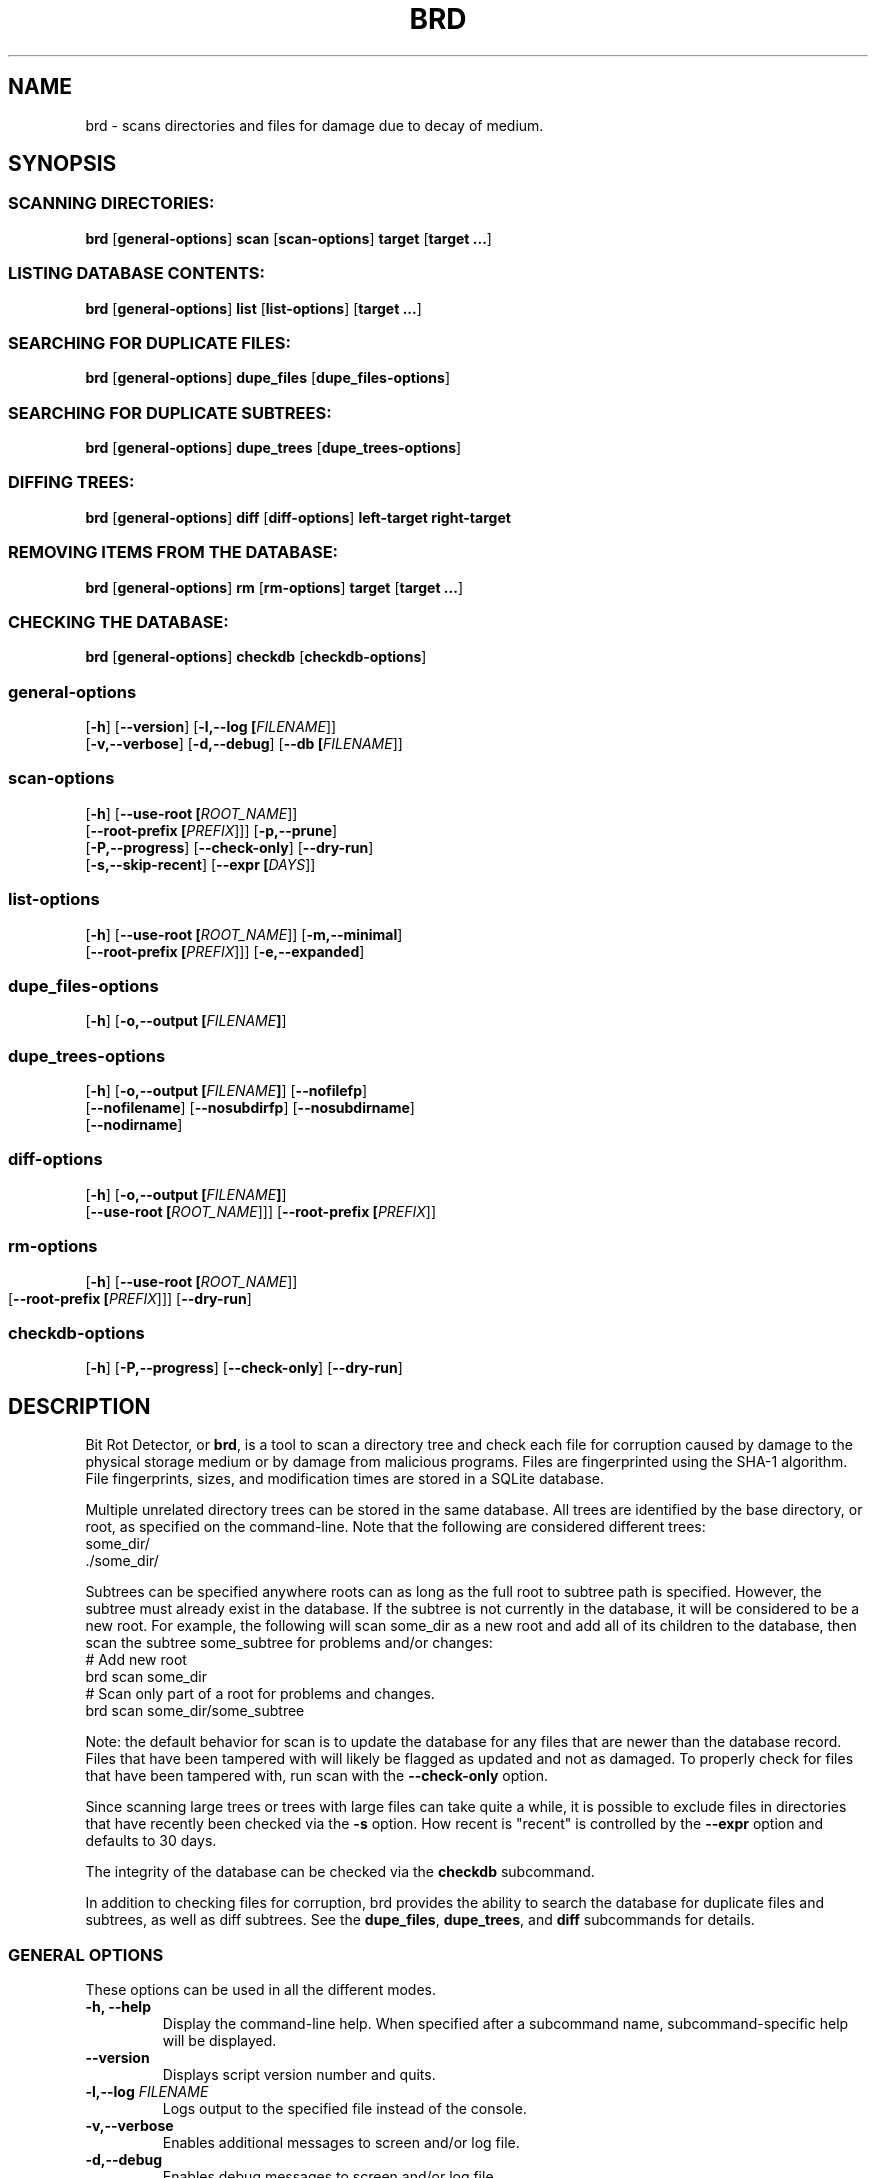 .\" Please send any bug reports, improvements, comments, patches, 
.\" etc. to Jeff Backus <jeff.backus@gmail.com>.
.TH "BRD" "1" "28 May 2014" "Jeff Backus"
.SH NAME
brd \- scans directories and files for damage due to decay of medium.
.SH SYNOPSIS
.SS "SCANNING DIRECTORIES:"
.PP

\fBbrd\fR [\fBgeneral-options\fR] \fBscan\fR [\fBscan-options\fR] \fBtarget\fR [\fBtarget ...\fR]

.SS "LISTING DATABASE CONTENTS:"
.PP

\fBbrd\fR [\fBgeneral-options\fR] \fBlist\fR [\fBlist-options\fR] [\fBtarget ...\fR]

.SS "SEARCHING FOR DUPLICATE FILES:"
.PP

\fBbrd\fR [\fBgeneral-options\fR] \fBdupe_files\fR [\fBdupe_files-options\fR]

.SS "SEARCHING FOR DUPLICATE SUBTREES:"
.PP

\fBbrd\fR [\fBgeneral-options\fR] \fBdupe_trees\fR [\fBdupe_trees-options\fR]

.SS "DIFFING TREES:"
.PP

\fBbrd\fR [\fBgeneral-options\fR] \fBdiff\fR [\fBdiff-options\fR] \fBleft-target\fR \fBright-target\fR

.SS "REMOVING ITEMS FROM THE DATABASE:"
.PP

\fBbrd\fR [\fBgeneral-options\fR] \fBrm\fR [\fBrm-options\fR] \fBtarget\fR [\fBtarget ...\fR]

.SS "CHECKING THE DATABASE:"
.PP

\fBbrd\fR [\fBgeneral-options\fR] \fBcheckdb\fR [\fBcheckdb-options\fR]

.SS "general-options"
.PP

 [\fB-h\fR] [\fB--version\fR] [\fB-l,--log [\fIFILENAME\fR]\fR] 
 [\fB-v,--verbose\fR] [\fB-d,--debug\fR] [\fB--db [\fIFILENAME\fR]\fR] 

.SS "scan-options"
.PP

 [\fB-h\fR] [\fB--use-root [\fIROOT_NAME\fR]\fR] 
 [\fB--root-prefix [\fIPREFIX\fR]\fR]\fR] [\fB-p,--prune\fR] 
 [\fB-P,--progress\fR] [\fB--check-only\fR] [\fB--dry-run\fR]
 [\fB-s,--skip-recent\fR] [\fB--expr [\fIDAYS\fR]\fR]

.SS "list-options"
.PP

 [\fB-h\fR] [\fB--use-root [\fIROOT_NAME\fR]\fR] [\fB-m,--minimal\fR]
 [\fB--root-prefix [\fIPREFIX\fR]\fR]\fR] [\fB-e,--expanded\fR] 


.SS "dupe_files-options"
.PP

 [\fB-h\fR] [\fB-o,--output [\fIFILENAME\fB]\fR]

.SS "dupe_trees-options"
.PP

 [\fB-h\fR] [\fB-o,--output [\fIFILENAME\fB]\fR] [\fB--nofilefp\fR]
 [\fB--nofilename\fR] [\fB--nosubdirfp\fR] [\fB--nosubdirname\fR]
 [\fB--nodirname\fR]

.SS "diff-options"
.PP

 [\fB-h\fR] [\fB-o,--output [\fIFILENAME\fB]\fR]
 [\fB--use-root [\fIROOT_NAME\fR]\fR]\fR] [\fB--root-prefix [\fIPREFIX\fR]\fR]

.SS "rm-options"
.PP

 [\fB-h\fR] [\fB--use-root [\fIROOT_NAME\fR]\fR]
 [\fB--root-prefix [\fIPREFIX\fR]\fR]\fR] [\fB--dry-run\fR] 
	
.SS "checkdb-options"
.PP

 [\fB-h\fR] [\fB-P,--progress\fR] [\fB--check-only\fR] [\fB--dry-run\fR]

.SH "DESCRIPTION"
.PP
Bit Rot Detector, or \fBbrd\fR, is a tool to scan a directory tree and check each file
for corruption caused by damage to the physical storage medium or by damage from
malicious programs. Files are fingerprinted using the SHA-1 algorithm. File
fingerprints, sizes, and modification times are stored in a SQLite database.

Multiple unrelated directory trees can be stored in the same database. All
trees are identified by the base directory, or root, as specified on the 
command-line. Note that the following are considered different trees:
    some_dir/
    ./some_dir/

Subtrees can be specified anywhere roots can as long as the full root to subtree
path is specified. However, the subtree must already exist in the database. If
the subtree is not currently in the database, it will be considered to be a
new root. For example, the following will scan some_dir as a new root and add 
all of its children to the database, then scan the subtree some_subtree for
problems and/or changes:
    # Add new root
    brd scan some_dir
    # Scan only part of a root for problems and changes.
    brd scan some_dir/some_subtree

Note: the default behavior for scan is to update the database for any files
that are newer than the database record. Files that have been tampered with will
likely be flagged as updated and not as damaged. To properly check for files
that have been tampered with, run scan with the \fB--check-only\fR option.

Since scanning large trees or trees with large files can take quite a while,
it is possible to exclude files in directories that have recently been checked
via the \fB-s\fR option. How recent is "recent" is controlled by the \fB--expr\fR option and
defaults to 30 days.

The integrity of the database can be checked via the \fBcheckdb\fR subcommand.

In addition to checking files for corruption, brd provides the ability to search
the database for duplicate files and subtrees, as well as diff subtrees.
See the \fBdupe_files\fR, \fBdupe_trees\fR, and \fBdiff\fR subcommands for details.

.SS "GENERAL OPTIONS"
.PP
These options can be used in all the different modes.
.TP
\fB-h, --help\fR
Display the command-line help. When specified after a subcommand name, 
subcommand-specific help will be displayed.
.TP
\fB--version\fR
Displays script version number and quits.
.TP
\fB-l,--log \fIFILENAME\fB\fR
Logs output to the specified file instead of the console.
.TP
\fB-v,--verbose\fR
Enables additional messages to screen and/or log file.
.TP
\fB-d,--debug\fR
Enables debug messages to screen and/or log file.
.TP
\fB--db \fIFILENAME\fB\fR
Specifies the name of the database to use. Defaults to "./brd.db"

.SS "SCANNING OPTIONS"
.PP
The following options are available with the \fBscan\fR subcommand:
.TP
\fB--use-root \fIROOT_NAME\fB\fR
Strips the path information from all targets and uses the specified \fIROOT_NAME\fR
instead, when interacting with the database.
.TP
\fB--root-prefix \fIPREFIX\fB\fR
Appends the specified \fIPREFIX\fR to each target when interacting with the 
database useful for only scanning a subtree as opposed to the entire tree.
.TP
\fB-p,--prune\fR
Removes all records for files and directories that no longer exist. If this
option is not specified, missing files and directories will generate a warning. 
With this option, missing items will be noted only if \fB--verbose\fR is used.
.TP
\fB-P,--progress\fR
Displays a progress indicator.
.TP
\fB--check-only\fR
Behaves like normal, except that no changes are committed to the database.
.TP
\fB--dry-run\fR
This command is a synonym for \fB--check-only\fR.
.TP
\fB-s,--skip-recent\fR
Skips recently scanned directories and their contents. Default cut-off is 30
days. See \fB--expr\fR for how to specify the cut-off.
.TP
\fB--expr \fIDAYS\fB\fR
Scans are considered recent for up to, and including, \fIDAYS\fR days. The
default value is 30 days. See \fB--skip-recent\fR for info on skipping recently
scanned directories and their contents.

.SS "LISTING OPTIONS"
.PP
The following options are available with the \fBlist\fR subcommand:
.TP
\fB--use-root \fIROOT_NAME\fB\fR
Strips the path information from all targets and uses the specified \fIROOT_NAME\fR
instead, when interacting with the database.
.TP
\fB--root-prefix \fIPREFIX\fB\fR
Appends the specified \fIPREFIX\fR to each target when interacting with the 
database useful for only scanning a subtree as opposed to the entire tree.
.TP
\fB-m,--minimal\fR
When displaying information on directory targets, only directory contents are
displayed.
.TP
\fB-e,--expanded\fR
Displays additional information for directory targets.

.SS "DUPLICATE FILES OPTIONS"
.PP
The following options are available with the \fBdupe_files\fR subcommand:
.TP
\fB-o,--output \fIFILENAME\fB\fR
Writes the list of duplicate files to the specified file name. Useful when
\fB--verbose\fR or \fB--debug\fR are used.

.SS "DUPLICATE SUBTREES OPTIONS"
.PP
The following options are available with the \fBdupe_trees\fR subcommand:
.TP
\fB-o,--output \fIFILENAME\fB\fR
Writes the list of duplicate subtrees to the specified file name. Useful when
\fB--verbose\fR or \fB--debug\fR are used.
.TP
\fB--nofilefp\fR
When generating the fingerprint for a directory, do not include  the 
fingerprints of files associated with it.
.TP
\fB--nofilename\fR
When generating the fingerprint for a directory, do not include the file names
of files associated with it.
.TP
\fB--nosubdirfp\fR
When generating the fingerprint for a directory, do not include the fingerprints
of subdirectories.
.TP
\fB--nosubdirname\fR
When generating the fingerprint for a directory, do not include the names of
subdirectories.
.TP
\fB--nodirname\fR
When generating the fingerprint for a directory, do not include the directory's
name.

.SS "DIFF OPTIONS"
.PP
The following options are available with the \fBdiff\fR subcommand:
.TP
\fB-o,--output \fIFILENAME\fB\fR
Writes the results to the specified file name. Useful when
\fB--verbose\fR or \fB--debug\fR are used.
.TP
\fB--use-root \fIROOT_NAME\fB\fR
Strips the path information from all targets and uses the specified \fIROOT_NAME\fR
instead, when interacting with the database.
.TP
\fB--root-prefix \fIPREFIX\fB\fR
Appends the specified \fIPREFIX\fR to each target when interacting with the 
database useful for only scanning a subtree as opposed to the entire tree.

.SS "REMOVAL OPTIONS"
.PP
The following options are available with the \fBrm\fR subcommand:
.TP
\fB--use-root \fIROOT_NAME\fB\fR
Strips the path information from all targets and uses the specified \fIROOT_NAME\fR
instead, when interacting with the database.
.TP
\fB--root-prefix \fIPREFIX\fB\fR
Appends the specified \fIPREFIX\fR to each target when interacting with the 
database useful for only scanning a subtree as opposed to the entire tree.
.TP
\fB--dry-run\fR
Behaves like normal, except that no changes are committed to the database.

.SS "DATABASE CHECK OPTIONS"
.PP
The following options are available with the \fBcheckdb\fR subcommand:
.TP
\fB-P,--progress\fR
Displays a progress indicator.
.TP
\fB--check-only\fR
Behaves like normal, except that no changes are committed to the database.
.TP
\fB--dry-run\fR
This command is a synonym for \fB--check-only\fR.

.SH "SEE ALSO"
.nf
\fBREADME\fR
\fBhttp://github.com/jsbackus/bit_rot_detector/wiki\fR
.fi

.SH "COPYRIGHT"
Copyright \(co 2013 Jeff Backus <jeff.backus@gmail.com>
License GPLv2+: GNU GPL version 2 or later <http://gnu.org/licenses/gpl.html>.
.br
This is free software: you are free to change and redistribute it.
There is NO WARRANTY, to the extent permitted by law.
.SH "AUTHORS"

.nf
Jeff Backus <jeff.backus@gmail.com>
.fi
